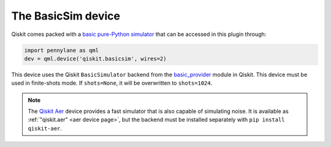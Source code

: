 .. _basicsim device page:

The BasicSim device
===================

Qiskit comes packed with a
`basic pure-Python simulator <https://docs.quantum.ibm.com/api/qiskit/qiskit.providers.basic_provider.BasicSimulator>`_
that can be accessed in this plugin through:

.. code-block:: python

    import pennylane as qml
    dev = qml.device('qiskit.basicsim', wires=2)

This device uses the Qiskit ``BasicSimulator`` backend from the
`basic_provider <https://docs.quantum.ibm.com/api/qiskit/providers_basic_provider>`_ module in Qiskit.
This device must be used in finite-shots mode. If ``shots=None``, it will be overwritten to ``shots=1024``.

.. note::

    The `Qiskit Aer <https://qiskit.github.io/qiskit-aer/>`_ device
    provides a fast simulator that is also capable of simulating
    noise. It is available as :ref:`"qiskit.aer" <aer device page>`, but the backend must be
    installed separately with ``pip install qiskit-aer``.
    
